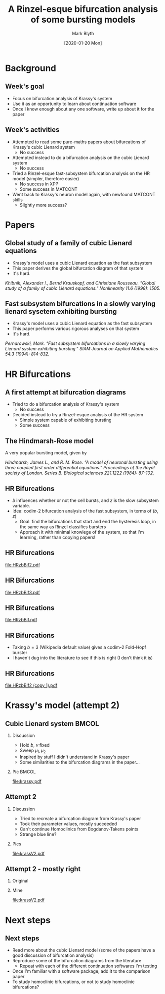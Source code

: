 #+OPTIONS: H:2 toc:nil
#+LATEX_CLASS: beamer
#+LATEX_CLASS_OPTIONS: 
#+COLUMNS: %45ITEM %10BEAMER_env(Env) %10BEAMER_act(Act) %4BEAMER_col(Col) %8BEAMER_opt(Opt)
#+BEAMER_THEME: UoB
#+AUTHOR: Mark Blyth
#+TITLE: A Rinzel-esque bifurcation analysis of some bursting models
#+DATE: [2020-01-20 Mon]

* Background
** Week's goal
    - Focus on bifurcation analysis of Krassy's system
    - Use it as an opportunity to learn about continuation software
    - Once I know enough about any one software, write up about it for the paper
** Week's activities
    - Attempted to read some pure-maths papers about bifurcations of Krassy's cubic Lienard system
      - No success
    - Attempted instead to do a bifurcation analysis on the cubic Lienard system 
      - No success
    - Tried a Rinzel-esque fast-subsystem bifurcation analysis on the HR model (simpler, therefore easier)
      - No success in XPP
      - Some success in MATCONT
    - Went back to Krassy's neuron model again, with newfound MATCONT skills
      - Slightly more success?

* Papers
** Global study of a family of cubic Lienard equations
    - Krassy's model uses a cubic Lienard equation as the fast subsystem
    - This paper derives the global bifurcation diagram of that system
    - It's hard.

#+BEGIN_EXPORT latex
\vfill
#+END_EXPORT
/Khibnik, Alexander I., Bernd Krauskopf, and Christiane Rousseau. "Global study of a family of cubic Liénard equations." Nonlinearity 11.6 (1998): 1505./

** Fast subsystem bifurcations in a slowly varying lienard sysetem exhibiting bursting
    - Krassy's model uses a cubic Lienard equation as the fast subsystem
    - This paper performs various rigorous analyses on that system
    - It's hard.
   
#+BEGIN_EXPORT latex
\vfill
#+END_EXPORT

/Pernarowski, Mark. "Fast subsystem bifurcations in a slowly varying Lienard system exhibiting bursting." SIAM Journal on Applied Mathematics 54.3 (1994): 814-832./

* HR Bifurcations
** A first attempt at bifurcation diagrams

   - Tried to do a bifurcation analysis of Krassy's system
     - No success
   - Decided instead to try a Rinzel-esque analysis of the HR system
     - Simple system capable of exhibiting bursting
     - Some success

** The Hindmarsh-Rose model
   
A very popular bursting model, given by

\begin{align}
\frac{\mathrm d x}{\mathrm d t} &= y - ax^3 +bx^2-z+I~,\\
\frac{\mathrm d y}{\mathrm d t} &= c - dx^2 -y~,\\
\frac{\mathrm d z}{\mathrm d t} &= r\left[s(x-x_R)-z\right]~.
\end{align}

#+BEGIN_EXPORT latex
\vfill
#+END_EXPORT
/Hindmarsh, James L., and R. M. Rose. "A model of neuronal bursting using three coupled first order differential equations." Proceedings of the Royal society of London. Series B. Biological sciences 221.1222 (1984): 87-102./

** HR Bifurcations
    - \(b\) influences whether or not the cell bursts, and \(z\) is the slow subsystem variable.
    - Idea: codim-2 bifurcation analysis of the fast subsystem, in terms of \((b,z)\)
      - Goal: find the bifurcations that start and end the hysteresis loop, in the same way as Rinzel classifies bursters
      - Approach it with minimal knowlege of the system, so that I'm learning, rather than copying papers!

** HR Bifurcations

#+ATTR_LATEX: :options trim={3cm 9cm 4cm 10cm}, clip :height .9\textheight
[[file:HRzbBif2.pdf]]

** HR Bifurcations

#+ATTR_LATEX: :options trim={3cm 9cm 4cm 10cm}, clip :height .9\textheight
[[file:HRzbBif3.pdf]]

** HR Bifurcations

#+ATTR_LATEX: :options trim={1cm 7cm 1cm 8cm}, clip :height .9\textheight
[[file:HRzbBif.pdf]]

** HR Bifurcations

 * Taking \(b=3\) (Wikipedia default value) gives a codim-2 Fold-Hopf burster
 * I haven't dug into the literature to see if this is right (I don't think it is)
   
** HR Bifurcations

#+ATTR_LATEX: :options trim={3cm 9cm 0cm 5cm}, clip :height .9\textheight
[[file:HRzbBif2 (copy 1).pdf]]
   
* Krassy's model (attempt 2)
** Cubic Lienard system :BMCOL:
*** Discussion   
   :PROPERTIES:
   :BEAMER_col: 0.4
   :END:

    * Hold \(b\), \(\nu\) fixed
    * Sweep \(\mu_1,\mu_2\)
    * Inspired by stuff I didn't understand in Krassy's paper
    * Some similarities to the bifurcation diagrams in the paper...

*** Pic :BMCOL:
    :PROPERTIES:
    :BEAMER_col: 0.6
    :END:
#+ATTR_LATEX: :options trim={4cm 8cm 3cm 10cm}, clip :width \textwidth
[[file:krassy.pdf]]

** Attempt 2
*** Discussion
    :PROPERTIES:
    :BEAMER_col: 0.4
    :END:
    * Tried to recreate a bifurcation diagram from Krassy's paper
    * Took their parameter values, mostly succeeded
    * Can't continue Homoclinics from Bogdanov-Takens points
    * Strange blue line?
*** Pics
    :PROPERTIES:
    :BEAMER_col: 0.6
    :END:

#+ATTR_LATEX: :options trim={4cm 8cm 3cm 9cm}, clip :height .8\textheight
[[file:krassV2.pdf]]

** Attempt 2 - mostly right
*** Original
    :PROPERTIES:
    :BEAMER_col: 0.4
    :END:
    

#+ATTR_LATEX: :width \textwidth
[[file:original.png]]

*** Mine
    :PROPERTIES:
    :BEAMER_col: 0.6
    :END:

#+ATTR_LATEX: :options trim={4cm 8cm 3cm 9cm}, clip :height .8\textheight
[[file:krassV2.pdf]]

* Next steps
** Next steps
   * Read more about the cubic Lienard model (some of the papers have a good discussion of bifurcation analysis)
   * Reproduce some of the bifurcation diagrams from the literature
     * Repeat with each of the different continuation softwares I'm testing
   * Once I'm familiar with a software package, add it to the comparison paper
   * To study homoclinic bifurcations, or not to study homoclinic bifurcations?
